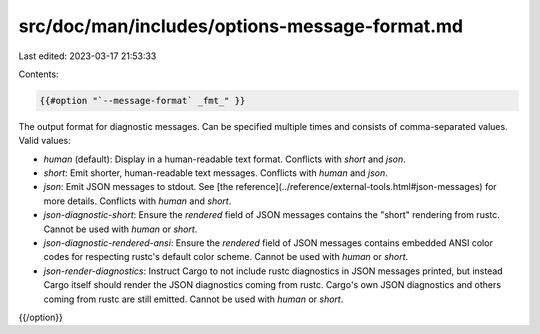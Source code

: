 src/doc/man/includes/options-message-format.md
==============================================

Last edited: 2023-03-17 21:53:33

Contents:

.. code-block:: md

    {{#option "`--message-format` _fmt_" }}
The output format for diagnostic messages. Can be specified multiple times
and consists of comma-separated values. Valid values:

- `human` (default): Display in a human-readable text format. Conflicts with
  `short` and `json`.
- `short`: Emit shorter, human-readable text messages. Conflicts with `human`
  and `json`.
- `json`: Emit JSON messages to stdout. See
  [the reference](../reference/external-tools.html#json-messages)
  for more details. Conflicts with `human` and `short`.
- `json-diagnostic-short`: Ensure the `rendered` field of JSON messages contains
  the "short" rendering from rustc. Cannot be used with `human` or `short`.
- `json-diagnostic-rendered-ansi`: Ensure the `rendered` field of JSON messages
  contains embedded ANSI color codes for respecting rustc's default color
  scheme. Cannot be used with `human` or `short`.
- `json-render-diagnostics`: Instruct Cargo to not include rustc diagnostics
  in JSON messages printed, but instead Cargo itself should render the
  JSON diagnostics coming from rustc. Cargo's own JSON diagnostics and others
  coming from rustc are still emitted. Cannot be used with `human` or `short`.
{{/option}}


